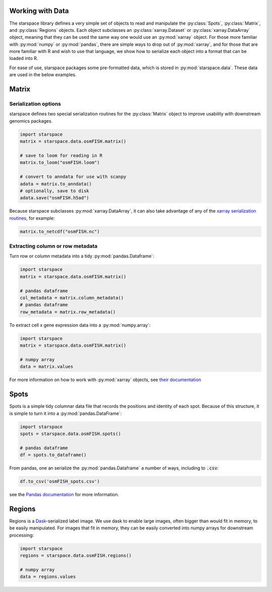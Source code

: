 .. _data:

Working with Data
=================

The starspace library defines a very simple set of objects to read and manipulate the :py:class:`Spots`,
:py:class:`Matrix`, and :py:class:`Regions` objects. Each object subclasses an :py:class:`xarray.Dataset` or
:py:class:`xarray.DataArray` object, meaning that they can be used the same way one would use an :py:mod:`xarray`
object. For those more familiar with :py:mod:`numpy` or :py:mod:`pandas`, there are simple ways to drop out of
:py:mod:`xarray`, and for those that are more familiar with R and wish to use that language, we show how to serialize
each object into a format that can be loaded into R.

For ease of use, starspace packages some pre-formatted data, which is stored in :py:mod:`starspace.data`. These data
are used in the below examples.

Matrix
======

Serialization options
---------------------

starspace defines two special serialization routines for the :py:class:`Matrix` object to improve usability with
downstream genomics packages.

.. code-block:: python

    import starspace
    matrix = starspace.data.osmFISH.matrix()

    # save to loom for reading in R
    matrix.to_loom("osmFISH.loom")

    # convert to anndata for use with scanpy
    adata = matrix.to_anndata()
    # optionally, save to disk
    adata.save("osmFISH.h5ad")

Because starspace subclasses :py:mod:`xarray.DataArray`, it can also take advantage of any of the
`xarray serialization routines`_, for example:

.. _xarray serialization routines: http://xarray.pydata.org/en/stable/io.html

.. code-block:: python

    matrix.to_netcdf("osmFISH.nc")

Extracting column or row metadata
---------------------------------
Turn row or column metadata into a tidy :py:mod:`pandas.Dataframe`:

.. code-block:: python

    import starspace
    matrix = starspace.data.osmFISH.matrix()

    # pandas dataframe
    col_metadata = matrix.column_metadata()
    # pandas dataframe
    row_metadata = matrix.row_metadata()

To extract cell x gene expression data into a :py:mod:`numpy.array`:

.. code-block:: python

    import starspace
    matrix = starspace.data.osmFISH.matrix()

    # numpy array
    data = matrix.values

For more information on how to work with :py:mod:`xarray` objects, see `their documentation`_

.. _their documentation: http://xarray.pydata.org/en/stable/index.html

Spots
=====

Spots is a simple tidy columnar data file that records the positions and identity of each spot. Because of this
structure, it is simple to turn it into a :py:mod:`pandas.DataFrame`:

.. code-block:: python

    import starspace
    spots = starspace.data.osmFISH.spots()

    # pandas dataframe
    df = spots.to_dataframe()

From pandas, one an serialize the :py:mod:`pandas.Dataframe` a number of ways, including to :code:`.csv`:

.. code-block:: python

    df.to_csv('osmFISH_spots.csv')

see the `Pandas documentation`_ for more information.

.. _Pandas documentation: https://pandas.pydata.org/pandas-docs/stable/reference/frame.html#serialization-io-conversion

Regions
=======

Regions is a `Dask`_-serialized label image. We use dask to enable large images, often bigger than would fit in memory,
to be easily manipulated. For images that fit in memory, they can be easily converted into numpy arrays for downstream
processing:

.. _Dask: https://docs.dask.org/en/latest/

.. code-block:: python

    import starspace
    regions = starspace.data.osmFISH.regions()

    # numpy array
    data = regions.values
